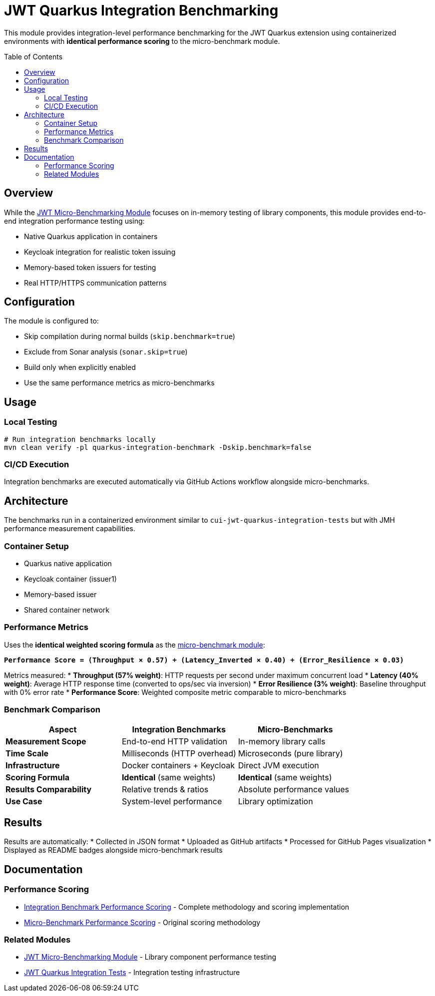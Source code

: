 = JWT Quarkus Integration Benchmarking
:toc: macro
:toclevels: 3

This module provides integration-level performance benchmarking for the JWT Quarkus extension using containerized environments with **identical performance scoring** to the micro-benchmark module.

toc::[]

== Overview

While the xref:../../cui-jwt-benchmarking/README.adoc[JWT Micro-Benchmarking Module] focuses on in-memory testing of library components, this module provides end-to-end integration performance testing using:

* Native Quarkus application in containers
* Keycloak integration for realistic token issuing
* Memory-based token issuers for testing
* Real HTTP/HTTPS communication patterns

== Configuration

The module is configured to:

* Skip compilation during normal builds (`skip.benchmark=true`)
* Exclude from Sonar analysis (`sonar.skip=true`)
* Build only when explicitly enabled
* Use the same performance metrics as micro-benchmarks

== Usage

=== Local Testing
[source,bash]
----
# Run integration benchmarks locally
mvn clean verify -pl quarkus-integration-benchmark -Dskip.benchmark=false
----

=== CI/CD Execution
Integration benchmarks are executed automatically via GitHub Actions workflow alongside micro-benchmarks.

== Architecture

The benchmarks run in a containerized environment similar to `cui-jwt-quarkus-integration-tests` but with JMH performance measurement capabilities.

=== Container Setup
* Quarkus native application
* Keycloak container (issuer1)
* Memory-based issuer
* Shared container network

=== Performance Metrics

Uses the **identical weighted scoring formula** as the xref:../../cui-jwt-benchmarking/doc/performance-scoring.adoc[micro-benchmark module]:

**`Performance Score = (Throughput × 0.57) + (Latency_Inverted × 0.40) + (Error_Resilience × 0.03)`**

Metrics measured:
* **Throughput (57% weight)**: HTTP requests per second under maximum concurrent load
* **Latency (40% weight)**: Average HTTP response time (converted to ops/sec via inversion)
* **Error Resilience (3% weight)**: Baseline throughput with 0% error rate
* **Performance Score**: Weighted composite metric comparable to micro-benchmarks

=== Benchmark Comparison

[cols="1,1,1", options="header"]
|===
|Aspect |Integration Benchmarks |Micro-Benchmarks

|**Measurement Scope**
|End-to-end HTTP validation
|In-memory library calls

|**Time Scale** 
|Milliseconds (HTTP overhead)
|Microseconds (pure library)

|**Infrastructure**
|Docker containers + Keycloak
|Direct JVM execution

|**Scoring Formula**
|**Identical** (same weights)
|**Identical** (same weights)

|**Results Comparability**
|Relative trends & ratios
|Absolute performance values

|**Use Case**
|System-level performance
|Library optimization
|===

== Results

Results are automatically:
* Collected in JSON format
* Uploaded as GitHub artifacts
* Processed for GitHub Pages visualization
* Displayed as README badges alongside micro-benchmark results

== Documentation

=== Performance Scoring
* xref:PERFORMANCE-SCORING.md[Integration Benchmark Performance Scoring] - Complete methodology and scoring implementation
* xref:../../cui-jwt-benchmarking/doc/performance-scoring.adoc[Micro-Benchmark Performance Scoring] - Original scoring methodology

=== Related Modules
* xref:../../cui-jwt-benchmarking/README.adoc[JWT Micro-Benchmarking Module] - Library component performance testing
* xref:../cui-jwt-quarkus-integration-tests/README.adoc[JWT Quarkus Integration Tests] - Integration testing infrastructure